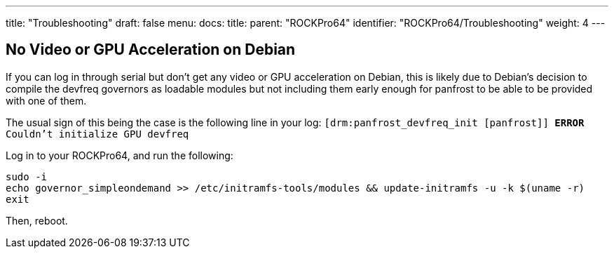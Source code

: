 ---
title: "Troubleshooting"
draft: false
menu:
  docs:
    title:
    parent: "ROCKPro64"
    identifier: "ROCKPro64/Troubleshooting"
    weight: 4
---



== No Video or GPU Acceleration on Debian


If you can log in through serial but don't get any video or GPU acceleration on Debian, this is likely due to Debian's decision to compile the devfreq governors as loadable modules but not including them early enough for panfrost to be able to be provided with one of them.

The usual sign of this being the case is the following line in your log: `[drm:panfrost_devfreq_init [panfrost]] *ERROR* Couldn't initialize GPU devfreq`

Log in to your ROCKPro64, and run the following:

 sudo -i
 echo governor_simpleondemand >> /etc/initramfs-tools/modules && update-initramfs -u -k $(uname -r)
 exit

Then, reboot.


